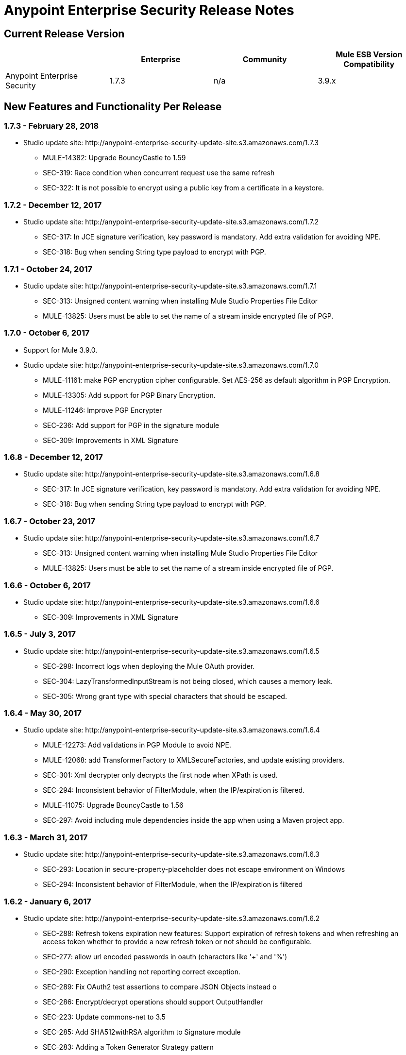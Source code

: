 = Anypoint Enterprise Security Release Notes 
:keywords: release notes, security, enterprise

== Current Release Version

[%header,cols="4*"]
|===
|  |Enterprise |Community |Mule ESB Version Compatibility
|Anypoint Enterprise Security |1.7.3 |n/a |3.9.x
|===

== New Features and Functionality Per Release

=== 1.7.3 - February 28, 2018

* Studio update site: +http://anypoint-enterprise-security-update-site.s3.amazonaws.com/1.7.3+

** MULE-14382: Upgrade BouncyCastle to 1.59
** SEC-319: Race condition when concurrent request use the same refresh
** SEC-322: It is not possible to encrypt using a public key from a certificate in a keystore.

=== 1.7.2 - December 12, 2017
* Studio update site: +http://anypoint-enterprise-security-update-site.s3.amazonaws.com/1.7.2+

** SEC-317: In JCE signature verification, key password is mandatory. Add extra validation for avoiding NPE.
** SEC-318: Bug when sending String type payload to encrypt with PGP.

=== 1.7.1 - October 24, 2017
* Studio update site: +http://anypoint-enterprise-security-update-site.s3.amazonaws.com/1.7.1+

** SEC-313: Unsigned content warning when installing Mule Studio Properties File Editor
** MULE-13825: Users must be able to set the name of a stream inside encrypted file of PGP.

=== 1.7.0 - October 6, 2017
* Support for Mule 3.9.0.
* Studio update site: +http://anypoint-enterprise-security-update-site.s3.amazonaws.com/1.7.0+

** MULE-11161: make PGP encryption cipher configurable. Set AES-256 as default algorithm in PGP Encryption.
** MULE-13305: Add support for PGP Binary Encryption.
** MULE-11246: Improve PGP Encrypter
** SEC-236: Add support for PGP in the signature module
** SEC-309: Improvements in XML Signature

=== 1.6.8 - December 12, 2017

* Studio update site: +http://anypoint-enterprise-security-update-site.s3.amazonaws.com/1.6.8+

** SEC-317: In JCE signature verification, key password is mandatory. Add extra validation for avoiding NPE.
** SEC-318: Bug when sending String type payload to encrypt with PGP.

=== 1.6.7 - October 23, 2017

* Studio update site: +http://anypoint-enterprise-security-update-site.s3.amazonaws.com/1.6.7+

** SEC-313: Unsigned content warning when installing Mule Studio Properties File Editor
** MULE-13825: Users must be able to set the name of a stream inside encrypted file of PGP.

=== 1.6.6 - October 6, 2017

* Studio update site: +http://anypoint-enterprise-security-update-site.s3.amazonaws.com/1.6.6+

** SEC-309: Improvements in XML Signature

=== 1.6.5 - July 3, 2017

* Studio update site: +http://anypoint-enterprise-security-update-site.s3.amazonaws.com/1.6.5+

** SEC-298: Incorrect logs when deploying the Mule OAuth provider.
** SEC-304: LazyTransformedInputStream is not being closed, which causes a memory leak.
**	SEC-305: Wrong grant type with special characters that should be escaped.

=== 1.6.4 - May 30, 2017

* Studio update site: +http://anypoint-enterprise-security-update-site.s3.amazonaws.com/1.6.4+

** MULE-12273: Add validations in PGP Module to avoid NPE.
** MULE-12068: add TransformerFactory to XMLSecureFactories, and update existing providers.
** SEC-301: Xml decrypter only decrypts the first node when XPath is used.
** SEC-294: Inconsistent behavior of FilterModule, when the IP/expiration is filtered.
** MULE-11075: Upgrade BouncyCastle to 1.56
** SEC-297: Avoid including mule dependencies inside the app when using a Maven project app.

=== 1.6.3 - March 31, 2017
* Studio update site: +http://anypoint-enterprise-security-update-site.s3.amazonaws.com/1.6.3+

** SEC-293: Location in secure-property-placeholder does not escape environment on Windows
** SEC-294: Inconsistent behavior of FilterModule, when the IP/expiration is filtered

=== 1.6.2 - January 6, 2017
* Studio update site: +http://anypoint-enterprise-security-update-site.s3.amazonaws.com/1.6.2+

** SEC-288: Refresh tokens expiration new features: Support expiration of refresh tokens and when refreshing an access token whether to provide a new refresh token or not should be configurable.
** SEC-277: allow url encoded passwords in oauth (characters like '+' and '%')
** SEC-290: Exception handling not reporting correct exception.
** SEC-289: Fix OAuth2 test assertions to compare JSON Objects instead o
** SEC-286: Encrypt/decrypt operations should support OutputHandler 
** SEC-223: Update commons-net to 3.5
** SEC-285: Add SHA512withRSA algorithm to Signature module
** SEC-283: Adding a Token Generator Strategy pattern
** SEC-282: Custom flow in auto-generated endpoints is not stopping further processing.
** SEC-279: Change scope of security-api dependency
** SEC-271: Configure secure XML parsers
** SEC-223: Update Bouncy-Castle to bcpg-jdk15on version 1.54.


=== 1.6.0 - May 16, 2016
* Support for Mule 3.8.0.
* Studio update site: +http://security-update-site-1.6.s3.amazonaws.com+

** SEC-257: OAuth2 provider: Invalid request/token return wrong status codes
** SEC-262: Mule Properties Editor is not preserving the order of key/value pairs from file to editor and back to file
** SEC-261 PGPEncrypterModule should validate if publicKey/privateKeyFile and all the attributes needed by PGPKeyRingImpl
** SEC-256 IP Filter should use x-forwarded-for if present instead of http.remote.address or MULE_REMOTE_CLIENT_ADDRESS
** SEC-223: Update Bouncy-Castle to bcpg-jdk15on version 1.50.


=== 1.5.4 - May 30, 2017
* Studio update site: +http://anypoint-enterprise-security-update-site.s3.amazonaws.com/1.5.4+

** SEC-292: Update JUnit to 4.12 (#104)
**	SEC-293: Location in secure-property-placeholder does not escape environment on Windows
** SEC-294: Inconsistent behavior of FilterModule, when the IP/expiration is filtered
** MULE-12068: add TransformerFactory to XMLSecureFactories, and update existing providers
** SEC-301: Xml decrypter only decrypts the first node when XPath is used
** MULE-11075: Upgrade BouncyCastle to 1.56
** SEC-297: Avoid including mule dependencies inside the app when using a Maven project app.

=== 1.5.3 - January 6, 2017
* Studio update site: +http://anypoint-enterprise-security-update-site.s3.amazonaws.com/1.5.3+

** SEC-277: allow url encoded passwords in oauth (characters like '+' and '%')
** SEC-289: Fix OAuth2 test assertions to compare JSON Objects instead o
** SEC-290: Exception handling not reporting correct exception.
** SEC-286: Encrypt/decrypt operations should support OutputHandler 
** SEC-223: Update commons-net to 3.5
** SEC-285: Add SHA512withRSA algorithm to Signature module
** SEC-282: Custom flow in auto-generated endpoints is not stopping further processing.
** SEC-279: Change scope of security-api dependency
** SEC-271: Configure secure XML parsers
** SEC-256 IP Filter should use x-forwarded-for if present instead of http.remote.address or MULE_REMOTE_CLIENT_ADDRESS

=== 1.5.2 - December 3, 2015
* Support for Mule 3.7.3.
* Studio update site: +http://security-update-site-1.5.s3.amazonaws.com+

=== 1.5.1 - June 30, 2015
* Support for Mule 3.7.0.
* Studio update site: +http://security-update-site-1.5.1.s3.amazonaws.com+

=== 1.4.2 - January 6, 2016
* Studio update site: +http://anypoint-enterprise-security-update-site.s3.amazonaws.com/1.4.2+

** SEC-277: allow url encoded passwords in oauth (characters like '+' and '%')
** SEC-289: Fix OAuth2 test assertions to compare JSON Objects instead o
** SEC-290: Exception handling not reporting correct exception.
** SEC-286: Encrypt/decrypt operations should support OutputHandler 
** SEC-223: Update commons-net to 3.5
** SEC-279: Change scope of security-api dependency
** SEC-271: Configure secure XML parsers
** SEC-256 IP Filter should use x-forwarded-for if present instead of http.remote.address or MULE_REMOTE_CLIENT_ADDRESS


=== 1.4.1 - December 4, 2015
* Support for Mule 3.6.4.
* Studio update site: +http://anypoint-enterprise-security-update-site.s3.amazonaws.com/1.4.1+

** SEC-241: Fixing Access Token flow when HTTP method is GET
** SEC-239: Decrypting from file InputStream leaks thread

=== 1.4.0 - April 22, 2015

* Fixed compatibility of IP Filter with the new link:/mule-user-guide/v/3.7/migrating-to-the-new-http-connector[HTTP Connector]
* Support for the new HTTP connector in the OAuth2 provider module +
* Studio update site: +http://security-update-site-1.4.s3.amazonaws.com+

=== 1.3.4 - January 6, 2017
* Studio update site: +http://anypoint-enterprise-security-update-site.s3.amazonaws.com/1.3.4+

** SEC-289: Fix OAuth2 test assertions to compare JSON Objects instead o
** SEC-290: Exception handling not reporting correct exception.
** SEC-286: Encrypt/decrypt operations should support OutputHandler 
** SEC-223: Update commons-net to 3.5
** SEC-279: Change scope of security-api dependency
** SEC-272: Change timestamp server
** SEC-271: Configure secure XML parsers


=== 1.3.3 - November 19, 2015
* Support for Mule 3.5.4.
* Studio update site: +http://security-update-site-1.3.s3.amazonaws.com+

** SEC-239: Decrypting from file InputStream leaks thread
** SEC-232: Fix compatibility of IP Filter with the new HTTP module

=== 1.3.2 - November 28, 2014

* Removed dependency to log4j 1.2.
* joda-time version now matches the one in Mule 3.6 and is not bundled in the distribution
* Studio update site: +http://security-update-site-1.3.s3.amazonaws.com+

=== 1.3

[NOTE]
 AES 1.3  requires Mule 3.5 or a newer version

*  Fixed Jetty compatibility issues on the OAuth provider login screens  +
*  AES modules support and honor the FIPS compliant security model 


=== 1.2.6 - January 6, 2017
* Studio update site: +http://anypoint-enterprise-security-update-site.s3.amazonaws.com/1.2.6+

** SEC-223: Update commons-net to 3.5
** SEC-279: Change scope of security-api dependency
** SEC-272: Change timestamp server 
** SEC-271: Configure secure XML parsers
** SEC-220: Thread leak after pgp encryption
** SEC-212: Make sure static flow is initialized after dispose
** SEC-211: Avoid generating the authorization and token flows if already created
** SEC-210: The Oauth module should stop and dispose the autogenerated flows

=== 1.2.5

*  OAuth module correctly disposes auto generated flows. This should fix redeployment problems
*  Fixed inconsistent behavior of OAuth OnValidate when the token is sent both on header and parameters. This situation now correctly sets a Null payload and the correct error code.
*  The OAuth provider now supports adding a default scope for clients
*  Fixed Pretty Good Privacy (PGP) document decryption failing when the document is provided as an InputStream
*  Stop bundling Spring dependencies that are provided by Mule  

=== 1.2.4

*  Upgrade httpcore version to match Mule’s version (fixes incompatibility with Mule 3.5)

=== 1.2.3

*  Support multiple files in "location" of secure-property-placeholder:config

=== 1.2.2 - Oct 22, 2013

* Fixed XML Signature operations not taking into account the document’s encoding
* Allow security-property-placeholder to use any Spring resource type (like  url:<location>, classpath:<location>, file:<location>)

=== 1.2.1 - Oct 01, 2013

*  Fixed compatibility issues with Studio 3.5
*  Updated security examples

=== 1.2.0 - May 14, 2013

* *Delete Client* – A message processor which removes clientIDs from the clientStore. 
* *Revoke Token* – A message processor which revokes access or refresh tokens, invalidating the corresponding pair as well (that is, if the message processor revokes the access token, it automatically revokes any refresh token associated with it, and vice versa). 
* *Use with Mule ESB Standalone and Maven* – beyond Mule Studio, Anypoint Enterprise Security is now available for use with Mule Standalone and Maven.

== Version Compatibility

[%header%autowidth.spread]
|===
|AES version |Mule ESB version
|1.7.3 |3.9.0 or newer
|1.7.2 |3.9.0 or newer
|1.7.1 |3.9.0 or newer
|1.7.0 |3.9.0 or newer
|1.6.9 |3.8.1 or newer
|1.6.8 |3.8.1 or newer
|1.6.7 |3.8.1 or newer
|1.6.6 |3.8.1 or newer
|1.6.5 |3.8.1 or newer
|1.6.4 |3.8.1 or newer
|1.6.3 |3.8.1 or newer
|1.6.2 |3.8.1 or newer
|1.6.0 |3.8.0 or newer
|1.5.4 |3.7.3
|1.5.3 |3.7.3
|1.5.2 |3.7.3
|1.5.1 |3.7.x (3.7.0, 3.7.1, 3.7.2)
|1.4.2 |3.6.4
|1.4.1 |3.6.4
|1.4.0 |3.6.x (3.6.0, 3.6.1, 3.6.2, 3.6.3)
|1.3.4 |3.5.4
|1.3.3 |3.5.4
|1.3.2 |3.5.x (3.5.0, 3.5.1, 3.5.2, 3.5.3)
|1.2.6 |3.4.x (3.4.0, 3.4.1, 3.4.2, 3.4.3)
|1.2.5 |3.4.x (3.4.0, 3.4.1, 3.4.2, 3.4.3)
|===

== See Also

* link:/mule-user-guide/v/3.8/anypoint-enterprise-security[Anypoint Enterprise Security]




